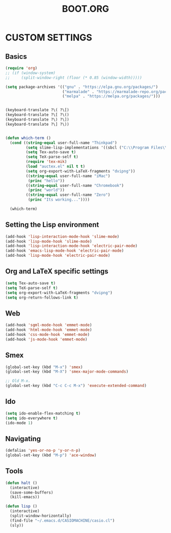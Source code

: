 #+TITLE: BOOT.ORG




* CUSTOM SETTINGS
  

** Basics

#+BEGIN_SRC emacs-lisp
            (require 'org)
            ;; (if (window-system)
            ;;     (split-window-right (floor (* 0.85 (window-width)))))

            (setq package-archives '(("gnu" . "https://elpa.gnu.org/packages/")
                                     ("marmalade" . "https://marmalade-repo.org/packages/")
                                     ("melpa" . "https://melpa.org/packages/")))


            (keyboard-translate ?\( ?\[)
            (keyboard-translate ?\[ ?\()
            (keyboard-translate ?\) ?\])
            (keyboard-translate ?\] ?\))


            (defun which-term ()
              (cond ((string-equal user-full-name "Thinkpad")
                     (setq slime-lisp-implementations '((sbcl ("C:\\Program Files\\Steel Bank Common Lisp\\1.3.18\\sbcl.exe" "--core" "C:\\Program Files\\Steel Bank Common Lisp\\1.3.18\\sbcl.core"))))
                     (setq Tex-auto-save t)
                     (setq TeX-parse-self t)
                     (require 'tex-mik)
                     (load "auctex.el" nil t t)
                     (setq org-export-with-LaTeX-fragments "dvipng"))
                     ((string-equal user-full-name "iMac")
                      (princ "hello"))
                     ((string-equal user-full-name "Chromebook")
                      (princ "world"))
                     ((string-equal user-full-name "Zero")
                      (princ "Its working..."))))

              (which-term)
#+END_SRC

  
** Setting the Lisp environment

#+BEGIN_SRC emacs-lisp  
  (add-hook 'lisp-interaction-mode-hook 'slime-mode)
  (add-hook 'lisp-mode-hook 'slime-mode)
  (add-hook 'lisp-interaction-mode-hook 'electric-pair-mode)
  (add-hook 'emacs-lisp-mode-hook 'electric-pair-mode)
  (add-hook 'lisp-mode-hook 'electric-pair-mode)
#+END_SRC


** Org and LaTeX specific settings   

#+BEGIN_SRC emacs-lisp   
    (setq Tex-auto-save t)
    (setq TeX-parse-self t)
    (setq org-export-with-LaTeX-fragments "dvipng")
    (setq org-return-follows-link t)
#+END_SRC


** Web

#+BEGIN_SRC emacs-lisp
  (add-hook 'sgml-mode-hook 'emmet-mode)
  (add-hook 'html-mode-hook 'emmet-mode)
  (add-hook 'css-mode-hook 'emmet-mode)
  (add-hook 'js-mode-hook 'emmet-mode)
#+END_SRC


** Smex

#+BEGIN_SRC emacs-lisp
(global-set-key (kbd "M-x") 'smex)
(global-set-key (kbd "M-X") 'smex-major-mode-commands)

;; Old M-x.
(global-set-key (kbd "C-c C-c M-x") 'execute-extended-command)
#+END_SRC


** Ido

#+BEGIN_SRC emacs-lisp
  (setq ido-enable-flex-matching t)
  (setq ido-everywhere t)
  (ido-mode 1)
#+END_SRC


** Navigating

#+BEGIN_SRC emacs-lisp
  (defalias 'yes-or-no-p 'y-or-n-p)
  (global-set-key (kbd "M-p") 'ace-window)
#+END_SRC


** Tools

#+BEGIN_SRC emacs-lisp   
  (defun halt ()
    (interactive)
    (save-some-buffers)
    (kill-emacs))

  (defun lisp ()
    (interactive)
    (split-window-horizontally)
    (find-file "~/.emacs.d/CASIOMACHINE/casio.cl")
    (sly))
#+END_SRC

